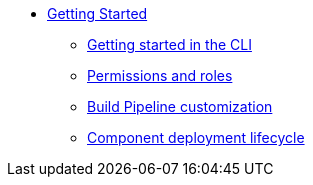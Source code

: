 * xref:getting-started/index.adoc[Getting Started]
** xref:getting-started/getting_started_in_cli.adoc[Getting started in the CLI]
** xref:getting-started/roles_persmissions.adoc[Permissions and roles]
** xref:getting-started/build_service.adoc[Build Pipeline customization]
** xref:getting-started/component_deployment_lifecycle.adoc[Component deployment lifecycle]

